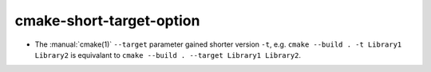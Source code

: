 cmake-short-target-option
----------------------------

* The :manual:`cmake(1)` ``--target`` parameter gained shorter
  version ``-t``, e.g. ``cmake --build . -t Library1 Library2`` is
  equivalant to ``cmake --build . --target Library1 Library2``.
